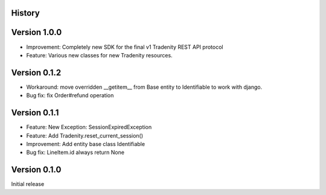 .. :changelog:

History
-------

Version 1.0.0
-------------

* Improvement: Completely new SDK for the final v1 Tradenity REST API protocol
* Feature: Various new classes for new Tradenity resources.

Version 0.1.2
-------------

* Workaround: move overridden __getitem__ from Base entity to Identifiable to work with django.
* Bug fix: fix Order#refund operation

Version 0.1.1
-------------

* Feature: New Exception: SessionExpiredException
* Feature: Add Tradenity.reset_current_session()
* Improvement: Add entity base class Identifiable
* Bug fix: LineItem.id always return None

Version 0.1.0
-------------

Initial release
